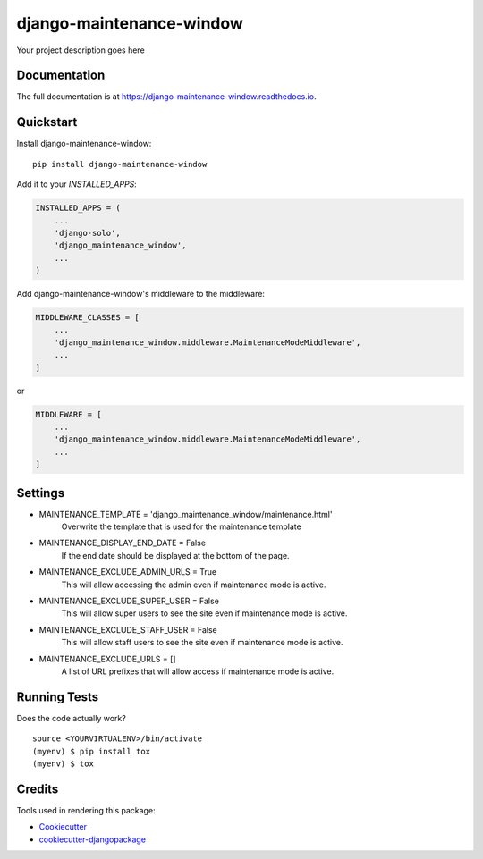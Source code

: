 =============================
django-maintenance-window
=============================

.. image:: https://badge.fury.io/py/django-maintenance-window.svg
    :target: https://badge.fury.io/py/django-maintenance-window

.. image:: https://travis-ci.org/JostCrow/django-maintenance-window.svg?branch=master
    :target: https://travis-ci.org/JostCrow/django-maintenance-window

.. image:: https://codecov.io/gh/JostCrow/django-maintenance-window/branch/master/graph/badge.svg
    :target: https://codecov.io/gh/JostCrow/django-maintenance-window

.. image:: https://lintly.com/gh/JostCrow/django-maintenance-window/badge.svg
    :target: https://lintly.com/gh/JostCrow/django-maintenance-window/
    :alt: Lintly

.. image:: https://bettercodehub.com/edge/badge/JostCrow/django-maintenance-window?branch=master
    :target: https://bettercodehub.com/results/JostCrow/django-maintenance-window

.. image:: https://api.codeclimate.com/v1/badges/6583656ee5ab17179caf/maintainability
   :target: https://codeclimate.com/github/JostCrow/django-maintenance-window/maintainability
   :alt: Maintainability

Your project description goes here

Documentation
-------------

The full documentation is at https://django-maintenance-window.readthedocs.io.

Quickstart
----------

Install django-maintenance-window::

    pip install django-maintenance-window

Add it to your `INSTALLED_APPS`:

.. code-block:: python

    INSTALLED_APPS = (
        ...
        'django-solo',
        'django_maintenance_window',
        ...
    )

Add django-maintenance-window's middleware to the middleware:

.. code-block:: python


    MIDDLEWARE_CLASSES = [
        ...
        'django_maintenance_window.middleware.MaintenanceModeMiddleware',
        ...
    ]

or

.. code-block:: python


    MIDDLEWARE = [
        ...
        'django_maintenance_window.middleware.MaintenanceModeMiddleware',
        ...
    ]

Settings
--------

* MAINTENANCE_TEMPLATE = 'django_maintenance_window/maintenance.html'
    Overwrite the template that is used for the maintenance template
* MAINTENANCE_DISPLAY_END_DATE = False
    If the end date should be displayed at the bottom of the page.
* MAINTENANCE_EXCLUDE_ADMIN_URLS = True
    This will allow accessing the admin even if maintenance mode is active.
* MAINTENANCE_EXCLUDE_SUPER_USER = False
    This will allow super users to see the site even if maintenance mode is active.
* MAINTENANCE_EXCLUDE_STAFF_USER = False
    This will allow staff users to see the site even if maintenance mode is active.
* MAINTENANCE_EXCLUDE_URLS = []
    A list of URL prefixes that will allow access if maintenance mode is active.


Running Tests
-------------

Does the code actually work?

::

    source <YOURVIRTUALENV>/bin/activate
    (myenv) $ pip install tox
    (myenv) $ tox

Credits
-------

Tools used in rendering this package:

*  Cookiecutter_
*  `cookiecutter-djangopackage`_

.. _Cookiecutter: https://github.com/audreyr/cookiecutter
.. _`cookiecutter-djangopackage`: https://github.com/pydanny/cookiecutter-djangopackage
